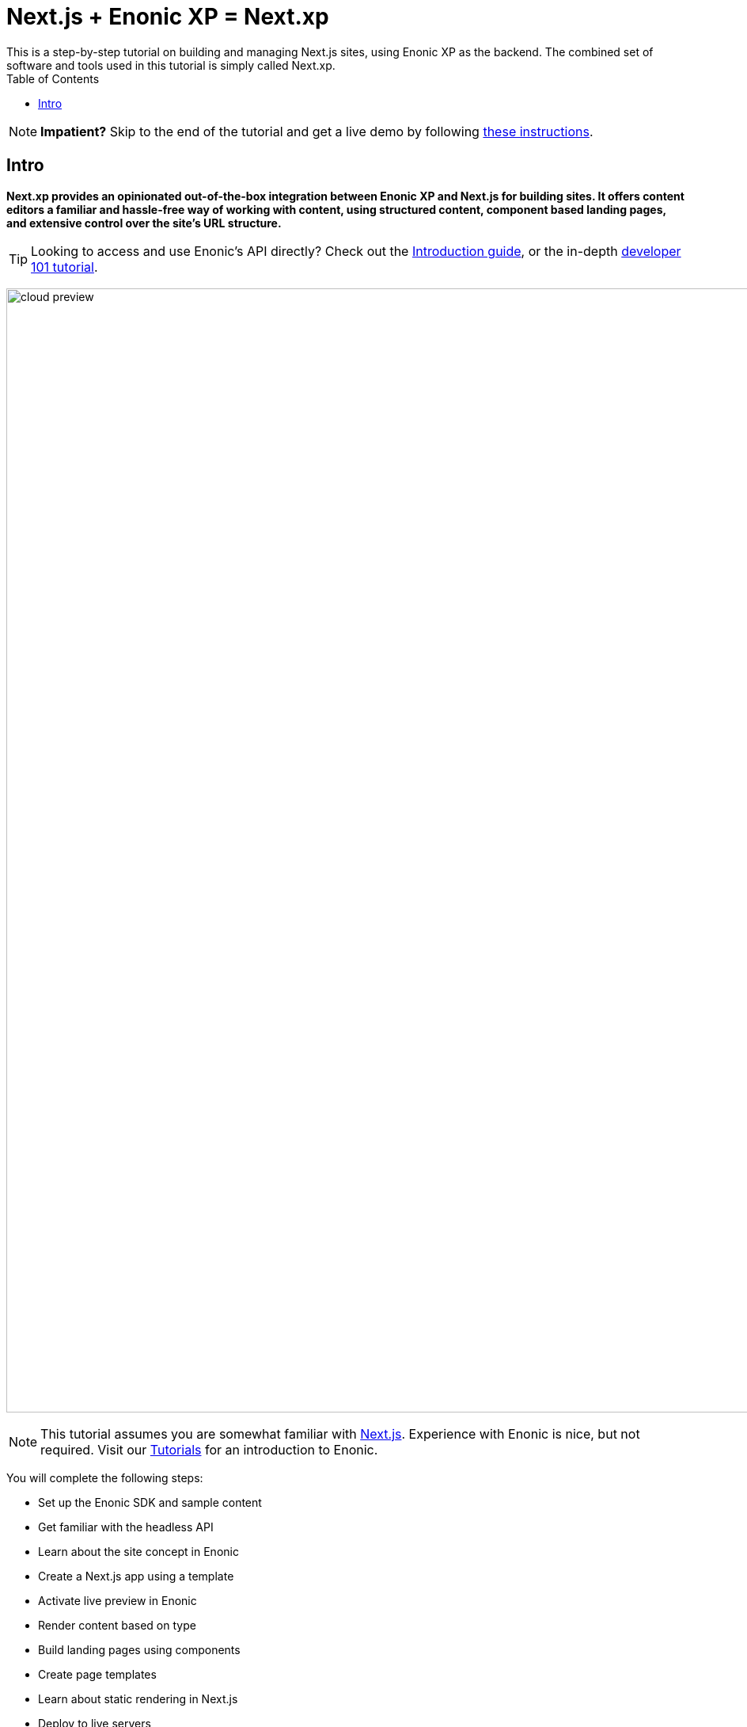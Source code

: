 = Next.js + Enonic XP = Next.xp
This is a step-by-step tutorial on building and managing Next.js sites, using Enonic XP as the backend. The combined set of software and tools used in this tutorial is simply called Next.xp. 
:toc: right
:imagesdir: media/

NOTE: **Impatient?** Skip to the end of the tutorial and get a live demo by following <<tldr#,these instructions>>.

== Intro

**Next.xp provides an opinionated out-of-the-box integration between Enonic XP and Next.js for building sites. 
It offers content editors a familiar and hassle-free way of working with content, using structured content, component based landing pages, and extensive control over the site's URL structure.**

TIP: Looking to access and use Enonic's API directly? Check out the https://developer.enonic.com/docs/intro[Introduction guide], or the in-depth https://developer.enonic.com/docs/developer-101[developer 101 tutorial].

image:cloud-preview.png[title="Editors enjoy WYSIWYG editing and live preview, combined with statically generated pages",width=1419px]

[NOTE]
====
This tutorial assumes you are somewhat familiar with link:https://nextjs.org/[Next.js]. Experience with Enonic is nice, but not required. Visit our https://developer.enonic.com/docs/tutorials[Tutorials] for an introduction to Enonic.
====

You will complete the following steps:

* Set up the Enonic SDK and sample content
* Get familiar with the headless API
* Learn about the site concept in Enonic
* Create a Next.js app using a template
* Activate live preview in Enonic
* Render content based on type
* Build landing pages using components
* Create page templates
* Learn about static rendering in Next.js
* Deploy to live servers

Get started by <<enonic-setup#, setting up the Enonic development environment>>.